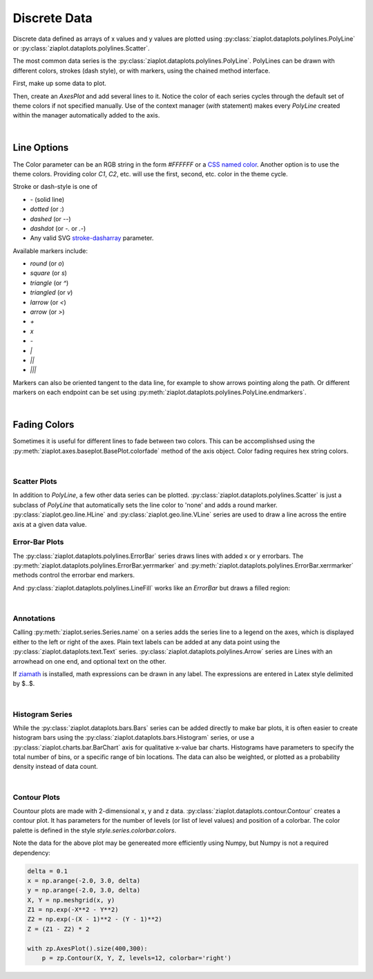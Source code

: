 Discrete Data
=============

Discrete data defined as arrays of x values and y values are plotted using
:py:class:`ziaplot.dataplots.polylines.PolyLine` or :py:class:`ziaplot.dataplots.polylines.Scatter`.

.. jupyter-execute::
    :hide-code:
    
    import math
    import ziaplot as zp
    zp.styles.setdefault(zp.styles.DocStyle)


The most common data series is the :py:class:`ziaplot.dataplots.polylines.PolyLine`.
PolyLines can be drawn with different colors, strokes (dash style), or with markers, using
the chained method interface.

First, make up some data to plot.

.. jupyter-execute::

    x = [i*0.1 for i in range(11)]
    y = [math.exp(xi)-1 for xi in x]
    y2 = [yi*2 for yi in y]
    y3 = [yi*3 for yi in y]
    y4 = [yi*4 for yi in y]

Then, create an `AxesPlot` and add several lines to it.
Notice the color of each series cycles through the default set of theme colors if not specified manually.
Use of the context manager (`with` statement) makes every `PolyLine` created within the manager automatically added to the axis.

.. jupyter-execute::

    with zp.AxesPlot():
        zp.PolyLine(x, y)
        zp.PolyLine(x, y2).marker('round', radius=8)
        zp.PolyLine(x, y3).stroke('dashed')
        zp.PolyLine(x, y4).color('purple').strokewidth(4)

|

Line Options
************

The Color parameter can be an RGB string in the form `#FFFFFF` or a `CSS named color <https://developer.mozilla.org/en-US/docs/Web/CSS/color_value>`_.
Another option is to use the theme colors. Providing color `C1`, `C2`, etc. will use the first, second, etc. color in the theme cycle.


Stroke or dash-style is one of

- `-` (solid line)
- `dotted` (or `:`)
- `dashed` (or `--`)
- `dashdot` (or `-.` or `.-`)
- Any valid SVG `stroke-dasharray <https://developer.mozilla.org/en-US/docs/Web/SVG/Attribute/stroke-dasharray>`_ parameter.


Available markers include:

- `round` (or `o`)
- `square` (or `s`)
- `triangle` (or `^`)
- `triangled` (or `v`)
- `larrow` (or `<`)
- `arrow` (or `>`)
- `+`
- `x`
- `-`
- `|`
- `||`
- `|||`


Markers can also be oriented tangent to the data line, for example to show arrows pointing along the path.
Or different markers on each endpoint can be set using :py:meth:`ziaplot.dataplots.polylines.PolyLine.endmarkers`.

.. jupyter-execute::

    t = zp.linspace(-10, 10, 30)
    tsq = [ti**2 for ti in t]
    tsq2 = [tsqi+20 for tsqi in tsq]

    with zp.AxesPlot():
        zp.PolyLine(t, tsq).marker('arrow', orient=True)
        zp.PolyLine(t, tsq2).endmarkers(start='square', end='arrow')

|

Fading Colors
*************

Sometimes it is useful for different lines to fade between two colors.
This can be accomplishsed using the :py:meth:`ziaplot.axes.baseplot.BasePlot.colorfade` method of the axis object.
Color fading requires hex string colors.

.. jupyter-execute::

    xf = zp.linspace(0, 10, 10)
    with zp.AxesPlot() as p:
        p.colorfade('#0000FF', '#FF0000')
        for i in range(10):
            yf = [xi*(i+1) for xi in xf]
            zp.PolyLine(xf, yf)

|

Scatter Plots
---------------

In addition to `PolyLine`, a few other data series can be plotted.
:py:class:`ziaplot.dataplots.polylines.Scatter` is just a subclass of `PolyLine` that automatically sets the line color to 'none'
and adds a round marker.
:py:class:`ziaplot.geo.line.HLine` and :py:class:`ziaplot.geo.line.VLine` series are used to draw a line across the entire axis at a given data value.


.. jupyter-execute::

    with zp.AxesPlot():
        zp.Scatter(x, y)
        zp.HLine(.5).stroke('dotted')
        zp.VLine(.75).stroke('dashed')


Error-Bar Plots
---------------

The :py:class:`ziaplot.dataplots.polylines.ErrorBar` series draws lines with added x or y errorbars.
The :py:meth:`ziaplot.dataplots.polylines.ErrorBar.yerrmarker` and
:py:meth:`ziaplot.dataplots.polylines.ErrorBar.xerrmarker` methods control the errorbar end markers.

.. jupyter-execute::

    zp.ErrorBar(x, y, yerr=y2)

.. jupyter-execute::

    zp.ErrorBar(x, y, yerr=y2).yerrmarker('square', length=5, width=1)


And :py:class:`ziaplot.dataplots.polylines.LineFill` works like an `ErrorBar` but draws a filled region:

.. jupyter-execute::

    zp.LineFill(x, ymin=y, ymax=y2).color('black').fill('blue', alpha=.3)

|

Annotations
-----------

Calling :py:meth:`ziaplot.series.Series.name` on a series adds the series line to a legend on the axes, which is displayed
either to the left or right of the axes.
Plain text labels can be added at any data point using the :py:class:`ziaplot.dataplots.text.Text` series.
:py:class:`ziaplot.dataplots.polylines.Arrow` series are Lines with an arrowhead on one end, and optional text on the other.

.. jupyter-execute::

    with zp.AxesPlot(title='Title',
                   xname='Independent Variable',
                   yname='Dependent Variable'):
        zp.PolyLine(x, y).name('Line #1')
        zp.PolyLine(x, y2).name('Line #2')
        zp.Text(0.2, 2, 'Text', halign='center')
        zp.Arrow((.70, 2.3), (.6, 3)).label('Arrow', 'N').color('black')

If `ziamath <https://ziamath.readthedocs.io>`_ is installed, math expressions can be
drawn in any label. The expressions are entered in Latex style delimited by $..$.

.. jupyter-execute::

    zp.AxesPlot(title=r'Math: $\sqrt{a^2 + b^2}$',
              xname=r'Frequency, $\frac{1}{s}$',
              yname=r'Acceleration, $m/s^2$')

|


Histogram Series
----------------

While the :py:class:`ziaplot.dataplots.bars.Bars` series can be added directly to make bar plots, it is often easier to create
histogram bars using the :py:class:`ziaplot.dataplots.bars.Histogram` series, or use a :py:class:`ziaplot.charts.bar.BarChart` axis for qualitative x-value bar charts.
Histograms have parameters to specify the total number of bins, or a specific range of bin locations.
The data can also be weighted, or plotted as a probability density instead of data count.

.. jupyter-execute::

    import random
    v = [random.normalvariate(100, 5) for k in range(1000)]
    zp.Histogram(v)

|

Contour Plots
-------------

Countour plots are made with 2-dimensional x, y and z data.
:py:class:`ziaplot.dataplots.contour.Contour` creates a contour plot.
It has parameters for the number of levels (or list of level values) and position
of a colorbar. The color palette is defined in the style `style.series.colorbar.colors`.


.. jupyter-execute::

    delta = .1
    x = zp.util.zrange(-2., 3., delta)
    y = zp.util.zrange(-2., 3., delta)
    z = [[2 * (math.exp(-xx**2 - yy**2) - math.exp(-(xx-1)**2 - (yy-1)**2)) for xx in x] for yy in y]

    x0 = [x] * len(y)
    y0 = [y] * len(x)
    with zp.AxesPlot().size(400,300):
        p = zp.Contour(x0, y0, z, levels=12, colorbar='right')


Note the data for the above plot may be genereated more efficiently using Numpy,
but Numpy is not a required dependency:

.. code-block:: python

    delta = 0.1
    x = np.arange(-2.0, 3.0, delta)
    y = np.arange(-2.0, 3.0, delta)
    X, Y = np.meshgrid(x, y)
    Z1 = np.exp(-X**2 - Y**2)
    Z2 = np.exp(-(X - 1)**2 - (Y - 1)**2)
    Z = (Z1 - Z2) * 2

    with zp.AxesPlot().size(400,300):
        p = zp.Contour(X, Y, Z, levels=12, colorbar='right')
